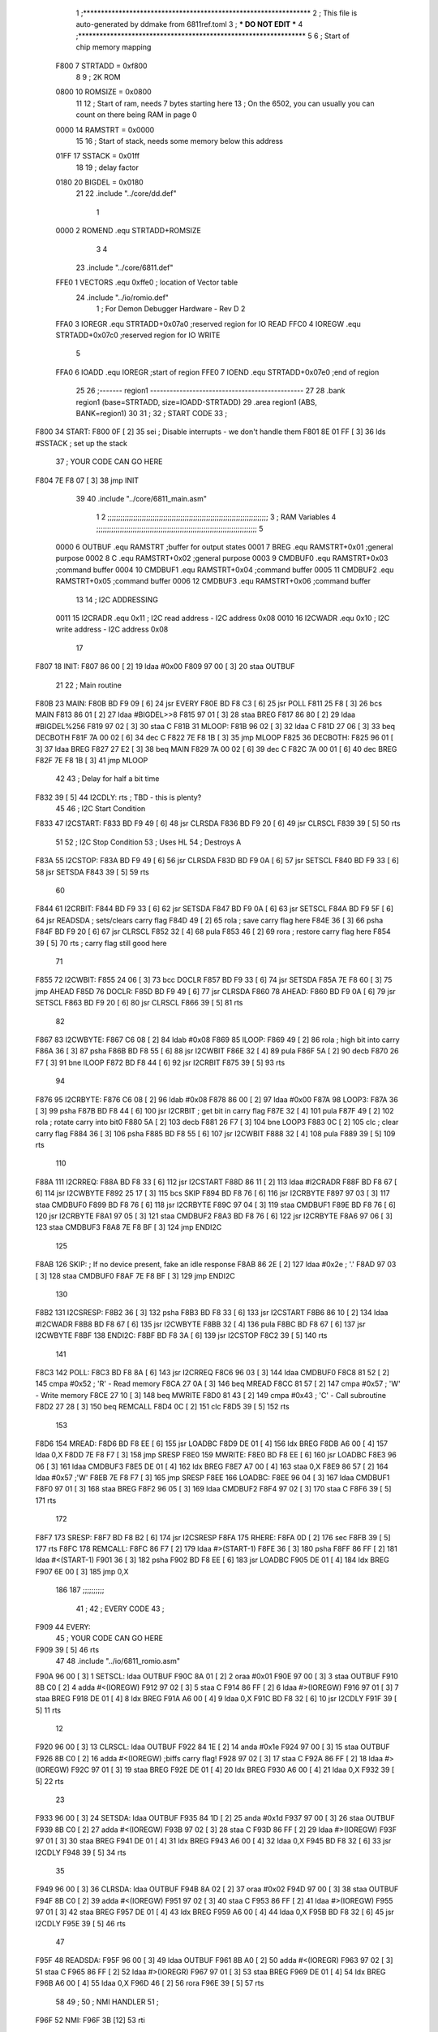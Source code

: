                               1 ;****************************************************************
                              2 ; This file is auto-generated by ddmake from 6811ref.toml
                              3 ; *** DO NOT EDIT ***
                              4 ;****************************************************************
                              5 
                              6 ; Start of chip memory mapping
                     F800     7 STRTADD = 0xf800
                              8 
                              9 ; 2K ROM
                     0800    10 ROMSIZE = 0x0800
                             11 
                             12 ; Start of ram, needs 7 bytes starting here
                             13 ; On the 6502, you can usually you can count on there being RAM in page 0
                     0000    14 RAMSTRT = 0x0000
                             15 
                             16 ; Start of stack, needs some memory below this address
                     01FF    17 SSTACK = 0x01ff
                             18 
                             19 ; delay factor
                     0180    20 BIGDEL = 0x0180
                             21 
                             22         .include "../core/dd.def"
                              1 
                     0000     2 ROMEND  .equ    STRTADD+ROMSIZE
                              3 
                              4 
                             23         .include "../core/6811.def"
                     FFE0     1 VECTORS .equ    0xffe0      ; location of Vector table
                             24         .include "../io/romio.def"
                              1 ; For Demon Debugger Hardware - Rev D 
                              2 
                     FFA0     3 IOREGR   .equ   STRTADD+0x07a0    ;reserved region for IO READ
                     FFC0     4 IOREGW   .equ   STRTADD+0x07c0    ;reserved region for IO WRITE
                              5 
                     FFA0     6 IOADD    .equ   IOREGR            ;start of region
                     FFE0     7 IOEND    .equ   STRTADD+0x07e0    ;end of region
                             25 
                             26 ;------- region1  -----------------------------------------------
                             27 
                             28         .bank   region1 (base=STRTADD, size=IOADD-STRTADD)
                             29         .area   region1 (ABS, BANK=region1)
                             30 
                             31 ;
                             32 ;       START CODE
                             33 ;
   F800                      34 START:
   F800 0F            [ 2]   35         sei              ; Disable interrupts - we don't handle them
   F801 8E 01 FF      [ 3]   36         lds     #SSTACK  ; set up the stack
                             37 ;       YOUR CODE CAN GO HERE
   F804 7E F8 07      [ 3]   38         jmp     INIT
                             39 
                             40         .include "../core/6811_main.asm"
                              1 
                              2 ;;;;;;;;;;;;;;;;;;;;;;;;;;;;;;;;;;;;;;;;;;;;;;;;;;;;;;;;;;;;;;;;;;;;;;;;;;;
                              3 ; RAM Variables 
                              4 ;;;;;;;;;;;;;;;;;;;;;;;;;;;;;;;;;;;;;;;;;;;;;;;;;;;;;;;;;;;;;;;;;;;;;;;;;;;
                              5 
                     0000     6 OUTBUF  .equ    RAMSTRT         ;buffer for output states
                     0001     7 BREG    .equ    RAMSTRT+0x01    ;general purpose
                     0002     8 C       .equ    RAMSTRT+0x02    ;general purpose
                     0003     9 CMDBUF0 .equ    RAMSTRT+0x03    ;command buffer
                     0004    10 CMDBUF1 .equ    RAMSTRT+0x04    ;command buffer
                     0005    11 CMDBUF2 .equ    RAMSTRT+0x05    ;command buffer
                     0006    12 CMDBUF3 .equ    RAMSTRT+0x06    ;command buffer
                             13 
                             14 ; I2C ADDRESSING
                     0011    15 I2CRADR .equ    0x11        ; I2C read address  - I2C address 0x08
                     0010    16 I2CWADR .equ    0x10        ; I2C write address - I2C address 0x08
                             17 
   F807                      18 INIT:
   F807 86 00         [ 2]   19         ldaa    #0x00
   F809 97 00         [ 3]   20         staa    OUTBUF
                             21 
                             22 ; Main routine
   F80B                      23 MAIN:
   F80B BD F9 09      [ 6]   24         jsr     EVERY
   F80E BD F8 C3      [ 6]   25         jsr     POLL
   F811 25 F8         [ 3]   26         bcs     MAIN
   F813 86 01         [ 2]   27         ldaa    #BIGDEL>>8
   F815 97 01         [ 3]   28         staa    BREG
   F817 86 80         [ 2]   29         ldaa    #BIGDEL%256
   F819 97 02         [ 3]   30         staa    C
   F81B                      31 MLOOP:
   F81B 96 02         [ 3]   32         ldaa    C
   F81D 27 06         [ 3]   33         beq     DECBOTH
   F81F 7A 00 02      [ 6]   34         dec     C
   F822 7E F8 1B      [ 3]   35         jmp     MLOOP
   F825                      36 DECBOTH:
   F825 96 01         [ 3]   37         ldaa    BREG
   F827 27 E2         [ 3]   38         beq     MAIN
   F829 7A 00 02      [ 6]   39         dec     C
   F82C 7A 00 01      [ 6]   40         dec     BREG
   F82F 7E F8 1B      [ 3]   41         jmp     MLOOP
                             42 
                             43 ; Delay for half a bit time
   F832 39            [ 5]   44 I2CDLY: rts             ; TBD - this is plenty?
                             45 
                             46 ; I2C Start Condition
   F833                      47 I2CSTART:
   F833 BD F9 49      [ 6]   48         jsr    CLRSDA      
   F836 BD F9 20      [ 6]   49         jsr    CLRSCL
   F839 39            [ 5]   50         rts
                             51 
                             52 ; I2C Stop Condition
                             53 ; Uses HL
                             54 ; Destroys A
   F83A                      55 I2CSTOP:
   F83A BD F9 49      [ 6]   56         jsr    CLRSDA
   F83D BD F9 0A      [ 6]   57         jsr    SETSCL
   F840 BD F9 33      [ 6]   58         jsr    SETSDA
   F843 39            [ 5]   59         rts
                             60         
   F844                      61 I2CRBIT:
   F844 BD F9 33      [ 6]   62         jsr     SETSDA
   F847 BD F9 0A      [ 6]   63         jsr     SETSCL
   F84A BD F9 5F      [ 6]   64         jsr     READSDA ; sets/clears carry flag
   F84D 49            [ 2]   65         rola            ; save carry flag here
   F84E 36            [ 3]   66         psha
   F84F BD F9 20      [ 6]   67         jsr     CLRSCL
   F852 32            [ 4]   68         pula
   F853 46            [ 2]   69         rora            ; restore carry flag here
   F854 39            [ 5]   70         rts             ; carry flag still good here
                             71 
   F855                      72 I2CWBIT:
   F855 24 06         [ 3]   73         bcc     DOCLR
   F857 BD F9 33      [ 6]   74         jsr     SETSDA
   F85A 7E F8 60      [ 3]   75         jmp     AHEAD
   F85D                      76 DOCLR:
   F85D BD F9 49      [ 6]   77         jsr     CLRSDA
   F860                      78 AHEAD:
   F860 BD F9 0A      [ 6]   79         jsr     SETSCL
   F863 BD F9 20      [ 6]   80         jsr     CLRSCL
   F866 39            [ 5]   81         rts
                             82         
   F867                      83 I2CWBYTE:
   F867 C6 08         [ 2]   84         ldab    #0x08   
   F869                      85 ILOOP:
   F869 49            [ 2]   86         rola                ; high bit into carry
   F86A 36            [ 3]   87         psha
   F86B BD F8 55      [ 6]   88         jsr     I2CWBIT
   F86E 32            [ 4]   89         pula
   F86F 5A            [ 2]   90         decb
   F870 26 F7         [ 3]   91         bne     ILOOP
   F872 BD F8 44      [ 6]   92         jsr     I2CRBIT
   F875 39            [ 5]   93         rts
                             94         
   F876                      95 I2CRBYTE:
   F876 C6 08         [ 2]   96         ldab    #0x08
   F878 86 00         [ 2]   97         ldaa    #0x00
   F87A                      98 LOOP3:
   F87A 36            [ 3]   99         psha
   F87B BD F8 44      [ 6]  100         jsr     I2CRBIT     ; get bit in carry flag
   F87E 32            [ 4]  101         pula
   F87F 49            [ 2]  102         rola                ; rotate carry into bit0
   F880 5A            [ 2]  103         decb
   F881 26 F7         [ 3]  104         bne     LOOP3
   F883 0C            [ 2]  105         clc                 ; clear carry flag 
   F884 36            [ 3]  106         psha             
   F885 BD F8 55      [ 6]  107         jsr     I2CWBIT
   F888 32            [ 4]  108         pula
   F889 39            [ 5]  109         rts
                            110 
   F88A                     111 I2CRREQ:
   F88A BD F8 33      [ 6]  112         jsr     I2CSTART
   F88D 86 11         [ 2]  113         ldaa    #I2CRADR
   F88F BD F8 67      [ 6]  114         jsr     I2CWBYTE
   F892 25 17         [ 3]  115         bcs     SKIP
   F894 BD F8 76      [ 6]  116         jsr     I2CRBYTE
   F897 97 03         [ 3]  117         staa    CMDBUF0
   F899 BD F8 76      [ 6]  118         jsr     I2CRBYTE
   F89C 97 04         [ 3]  119         staa    CMDBUF1
   F89E BD F8 76      [ 6]  120         jsr     I2CRBYTE
   F8A1 97 05         [ 3]  121         staa    CMDBUF2
   F8A3 BD F8 76      [ 6]  122         jsr     I2CRBYTE
   F8A6 97 06         [ 3]  123         staa    CMDBUF3
   F8A8 7E F8 BF      [ 3]  124         jmp     ENDI2C
                            125     
   F8AB                     126 SKIP:                       ; If no device present, fake an idle response
   F8AB 86 2E         [ 2]  127         ldaa    #0x2e  ; '.'
   F8AD 97 03         [ 3]  128         staa    CMDBUF0
   F8AF 7E F8 BF      [ 3]  129         jmp     ENDI2C
                            130 
   F8B2                     131 I2CSRESP:
   F8B2 36            [ 3]  132         psha
   F8B3 BD F8 33      [ 6]  133         jsr     I2CSTART
   F8B6 86 10         [ 2]  134         ldaa    #I2CWADR
   F8B8 BD F8 67      [ 6]  135         jsr     I2CWBYTE
   F8BB 32            [ 4]  136         pula
   F8BC BD F8 67      [ 6]  137         jsr     I2CWBYTE
   F8BF                     138 ENDI2C:
   F8BF BD F8 3A      [ 6]  139         jsr     I2CSTOP
   F8C2 39            [ 5]  140         rts
                            141 
   F8C3                     142 POLL:
   F8C3 BD F8 8A      [ 6]  143         jsr     I2CRREQ
   F8C6 96 03         [ 3]  144         ldaa    CMDBUF0
   F8C8 81 52         [ 2]  145         cmpa    #0x52           ; 'R' - Read memory
   F8CA 27 0A         [ 3]  146         beq     MREAD
   F8CC 81 57         [ 2]  147         cmpa    #0x57           ; 'W' - Write memory
   F8CE 27 10         [ 3]  148         beq     MWRITE
   F8D0 81 43         [ 2]  149         cmpa    #0x43           ; 'C' - Call subroutine
   F8D2 27 28         [ 3]  150         beq     REMCALL
   F8D4 0C            [ 2]  151         clc
   F8D5 39            [ 5]  152         rts
                            153 
   F8D6                     154 MREAD:
   F8D6 BD F8 EE      [ 6]  155         jsr     LOADBC
   F8D9 DE 01         [ 4]  156         ldx     BREG
   F8DB A6 00         [ 4]  157         ldaa    0,X
   F8DD 7E F8 F7      [ 3]  158         jmp     SRESP
   F8E0                     159 MWRITE:
   F8E0 BD F8 EE      [ 6]  160         jsr     LOADBC
   F8E3 96 06         [ 3]  161         ldaa    CMDBUF3
   F8E5 DE 01         [ 4]  162         ldx     BREG
   F8E7 A7 00         [ 4]  163         staa    0,X
   F8E9 86 57         [ 2]  164         ldaa    #0x57   ;'W'
   F8EB 7E F8 F7      [ 3]  165         jmp     SRESP
   F8EE                     166 LOADBC:
   F8EE 96 04         [ 3]  167         ldaa    CMDBUF1
   F8F0 97 01         [ 3]  168         staa    BREG
   F8F2 96 05         [ 3]  169         ldaa    CMDBUF2
   F8F4 97 02         [ 3]  170         staa    C
   F8F6 39            [ 5]  171         rts
                            172         
   F8F7                     173 SRESP:
   F8F7 BD F8 B2      [ 6]  174         jsr    I2CSRESP
   F8FA                     175 RHERE:
   F8FA 0D            [ 2]  176         sec
   F8FB 39            [ 5]  177         rts
   F8FC                     178 REMCALL:
   F8FC 86 F7         [ 2]  179         ldaa    #>(START-1)
   F8FE 36            [ 3]  180         psha
   F8FF 86 FF         [ 2]  181         ldaa    #<(START-1)
   F901 36            [ 3]  182         psha
   F902 BD F8 EE      [ 6]  183         jsr     LOADBC
   F905 DE 01         [ 4]  184         ldx     BREG
   F907 6E 00         [ 3]  185         jmp     0,X
                            186         
                            187 ;;;;;;;;;;
                             41 ;
                             42 ;       EVERY CODE
                             43 ;
   F909                      44 EVERY:
                             45 ;       YOUR CODE CAN GO HERE
   F909 39            [ 5]   46         rts
                             47 
                             48         .include "../io/6811_romio.asm"
   F90A 96 00         [ 3]    1 SETSCL: ldaa    OUTBUF
   F90C 8A 01         [ 2]    2         oraa    #0x01
   F90E 97 00         [ 3]    3         staa    OUTBUF
   F910 8B C0         [ 2]    4         adda    #<(IOREGW)
   F912 97 02         [ 3]    5         staa    C
   F914 86 FF         [ 2]    6         ldaa    #>(IOREGW)
   F916 97 01         [ 3]    7         staa    BREG
   F918 DE 01         [ 4]    8         ldx     BREG
   F91A A6 00         [ 4]    9         ldaa    0,X
   F91C BD F8 32      [ 6]   10         jsr     I2CDLY
   F91F 39            [ 5]   11         rts
                             12 
   F920 96 00         [ 3]   13 CLRSCL: ldaa    OUTBUF
   F922 84 1E         [ 2]   14         anda    #0x1e
   F924 97 00         [ 3]   15         staa    OUTBUF
   F926 8B C0         [ 2]   16         adda    #<(IOREGW) ;biffs carry flag!
   F928 97 02         [ 3]   17         staa    C
   F92A 86 FF         [ 2]   18         ldaa    #>(IOREGW)
   F92C 97 01         [ 3]   19         staa    BREG
   F92E DE 01         [ 4]   20         ldx     BREG
   F930 A6 00         [ 4]   21         ldaa    0,X
   F932 39            [ 5]   22         rts
                             23 
   F933 96 00         [ 3]   24 SETSDA: ldaa    OUTBUF
   F935 84 1D         [ 2]   25         anda    #0x1d
   F937 97 00         [ 3]   26         staa    OUTBUF
   F939 8B C0         [ 2]   27         adda    #<(IOREGW)
   F93B 97 02         [ 3]   28         staa    C
   F93D 86 FF         [ 2]   29         ldaa    #>(IOREGW)
   F93F 97 01         [ 3]   30         staa    BREG
   F941 DE 01         [ 4]   31         ldx     BREG
   F943 A6 00         [ 4]   32         ldaa    0,X
   F945 BD F8 32      [ 6]   33         jsr     I2CDLY
   F948 39            [ 5]   34         rts
                             35 
   F949 96 00         [ 3]   36 CLRSDA: ldaa    OUTBUF
   F94B 8A 02         [ 2]   37         oraa    #0x02
   F94D 97 00         [ 3]   38         staa    OUTBUF
   F94F 8B C0         [ 2]   39         adda    #<(IOREGW)
   F951 97 02         [ 3]   40         staa    C
   F953 86 FF         [ 2]   41         ldaa    #>(IOREGW)
   F955 97 01         [ 3]   42         staa    BREG
   F957 DE 01         [ 4]   43         ldx     BREG
   F959 A6 00         [ 4]   44         ldaa    0,X
   F95B BD F8 32      [ 6]   45         jsr     I2CDLY
   F95E 39            [ 5]   46         rts
                             47 
   F95F                      48 READSDA:
   F95F 96 00         [ 3]   49         ldaa    OUTBUF
   F961 8B A0         [ 2]   50         adda    #<(IOREGR)
   F963 97 02         [ 3]   51         staa    C
   F965 86 FF         [ 2]   52         ldaa    #>(IOREGR)
   F967 97 01         [ 3]   53         staa    BREG
   F969 DE 01         [ 4]   54         ldx     BREG
   F96B A6 00         [ 4]   55         ldaa    0,X
   F96D 46            [ 2]   56         rora
   F96E 39            [ 5]   57         rts
                             58                              
                             49 ;
                             50 ;       NMI HANDLER
                             51 ;
   F96F                      52 NMI:
   F96F 3B            [12]   53         rti
                             54 
                             55 
                             56 ;------- region2  -----------------------------------------------
                             57 
                             58         .bank   region2 (base=IOADD, size=IOEND-IOADD)
                             59         .area   region2 (ABS, BANK=region2)
                             60 
                             61         .include "../io/romio_table.asm"
                              1 
                              2 ; 
                              3 ; For Demon Debugger Hardware - Rev D 
                              4 ;
                              5 ; In earlier hardware designs, I tried to capture the address bus bits on a 
                              6 ; read cycle, to use to write to the Arduino.  But it turns out it is impossible
                              7 ; to know exactly when to sample these address bits across all platforms, designs, and 
                              8 ; clock speeds
                              9 ;
                             10 ; The solution I came up with was to make sure the data bus contains the same information
                             11 ; as the lower address bus during these read cycles, so that I can sample the data bus just like the 
                             12 ; CPU would.
                             13 ;
                             14 ; This block of memory, starting at 0x07c0, is filled with consecutive integers.
                             15 ; When the CPU reads from a location, the data bus matches the lower bits of the address bus.  
                             16 ; And the data bus read by the CPU is also written to the Arduino.
                             17 ; 
                             18 ; Note: Currently, only the bottom two bits are used, but reserving the memory
                             19 ; this way insures that up to 5 bits could be used 
                             20 ; 
                             21         ; ROMIO READ Area - reserved
   FFA0 FF FF FF FF FF FF    22         .DB     0xff,0xff,0xff,0xff,0xff,0xff,0xff,0xff,0xff,0xff,0xff,0xff,0xff,0xff,0xff,0xff
        FF FF FF FF FF FF
        FF FF FF FF
   FFB0 FF FF FF FF FF FF    23         .DB     0xff,0xff,0xff,0xff,0xff,0xff,0xff,0xff,0xff,0xff,0xff,0xff,0xff,0xff,0xff,0xff
        FF FF FF FF FF FF
        FF FF FF FF
                             24 
                             25         ; ROMIO WRITE Area - data is used
   FFC0 00 01 02 03 04 05    26         .DB     0x00,0x01,0x02,0x03,0x04,0x05,0x06,0x07,0x08,0x09,0x0a,0x0b,0x0c,0x0d,0x0e,0x0f
        06 07 08 09 0A 0B
        0C 0D 0E 0F
   FFD0 10 11 12 13 14 15    27         .DB     0x10,0x11,0x12,0x13,0x14,0x15,0x16,0x17,0x18,0x19,0x1a,0x1b,0x1c,0x1d,0x1e,0x1f
        16 17 18 19 1A 1B
        1C 1D 1E 1F
                             28 
                             62 
                             63 ;------- region3  -----------------------------------------------
                             64 
                             65         .bank   region3 (base=VECTORS, size=ROMSIZE-VECTORS)
                             66         .area   region3 (ABS, BANK=region3)
                             67 
                             68         .include "../core/6811_vectors.asm"
   FFE0 F9 6F                 1         .dw     NMI
   FFE2 F9 6F                 2         .dw     NMI
   FFE4 F9 6F                 3         .dw     NMI
   FFE6 F9 6F                 4         .dw     NMI
   FFE8 F9 6F                 5         .dw     NMI
   FFEA F9 6F                 6         .dw     NMI
   FFEC F9 6F                 7         .dw     NMI
   FFEE F9 6F                 8         .dw     NMI
   FFF0 F9 6F                 9         .dw     NMI
   FFF2 F9 6F                10         .dw     NMI
   FFF4 F9 6F                11         .dw     NMI
   FFF6 F9 6F                12         .dw     NMI
   FFF8 F9 6F                13         .dw     NMI
   FFFA F9 6F                14         .dw     NMI
   FFFC F9 6F                15         .dw     NMI
   FFFE F8 00                16         .dw     START
                             69 
